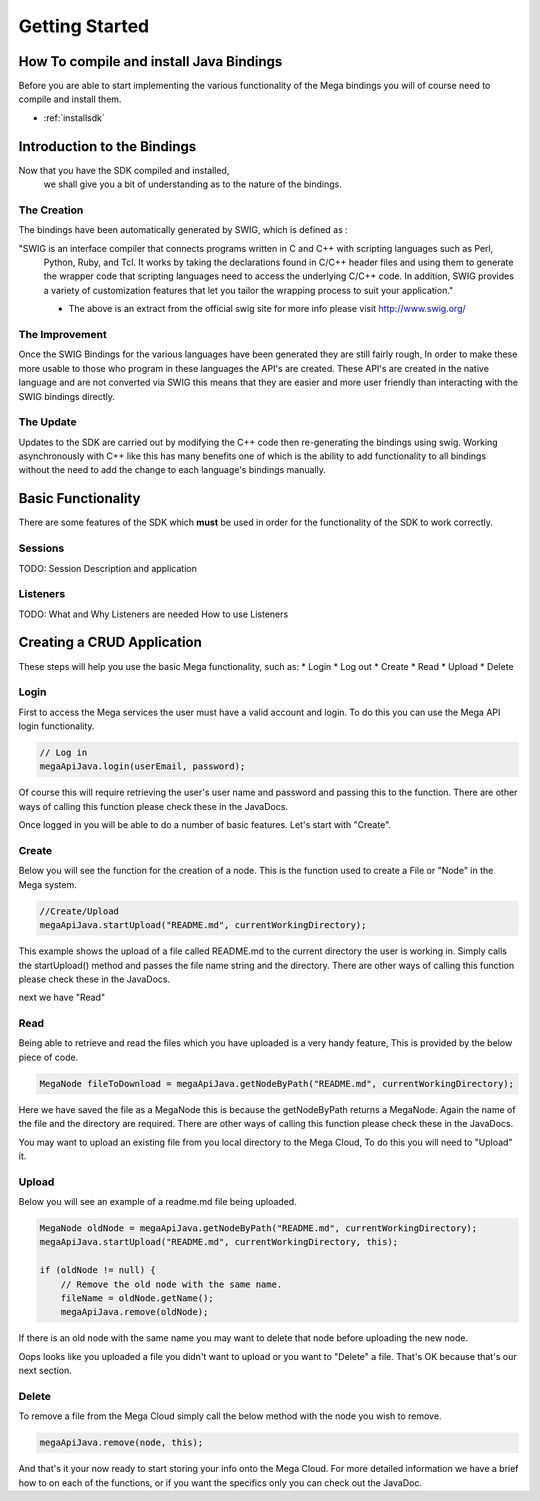===============
Getting Started
===============

----------------------------------------
How To compile and install Java Bindings
----------------------------------------

Before you are able to start implementing the various functionality 
of the Mega bindings you will of course need to compile and install them.

* :ref:`installsdk`

----------------------------
Introduction to the Bindings
----------------------------

Now that you have the SDK compiled and installed,
 we shall give you a bit of understanding as to the nature of the bindings.

~~~~~~~~~~~~
The Creation
~~~~~~~~~~~~

The bindings have been automatically generated by SWIG, which is defined as :

"SWIG is an interface compiler that connects programs written in C and C++ with scripting languages such as Perl,
 Python, Ruby, and Tcl. It works by taking the declarations found in C/C++ header files and using them to generate
 the wrapper code that scripting languages need to access the underlying C/C++ code. In addition, SWIG provides a
 variety of customization features that let you tailor the wrapping process to suit your application."

 - The above is an extract from the official swig site for more info please visit http://www.swig.org/

~~~~~~~~~~~~~~~
The Improvement
~~~~~~~~~~~~~~~

Once the SWIG Bindings for the various languages have been generated they are still fairly rough,
In order to make these more usable to those who program in these languages the API's are created.
These API's are created in the native language and are not converted via SWIG this means that they are 
easier and more user friendly than interacting with the SWIG bindings directly.

~~~~~~~~~~
The Update
~~~~~~~~~~

Updates to the SDK are carried out by modifying the C++ code then re-generating the bindings using swig.
Working asynchronously with C++ like this has many benefits one of which is the ability to add functionality to all
bindings without the need to add the change to each language's bindings manually.

-------------------
Basic Functionality
-------------------

There are some features of the SDK which **must** be used in order for the functionality of the SDK to work correctly.

~~~~~~~~
Sessions
~~~~~~~~

TODO:
Session Description and application

~~~~~~~~~
Listeners
~~~~~~~~~

TODO:
What and Why Listeners are needed
How to use Listeners

---------------------------
Creating a CRUD Application
---------------------------
These steps will help you use the basic Mega functionality, such as:
* Login
* Log out
* Create
* Read
* Upload
* Delete

~~~~~
Login
~~~~~

First to access the Mega services the user must have a valid account and login.
To do this you can use the Mega API login functionality.

.. code:: java

            // Log in
            megaApiJava.login(userEmail, password);
            
	

Of course this will require retrieving the user's user name and password and passing this to the function.
There are other ways of calling this function please check these in the JavaDocs.

Once logged in you will be able to do a number of basic features. Let's start with "Create".

~~~~~~
Create
~~~~~~

Below you will see the function for the creation of a node. This is the function used to create a File or "Node" in the Mega system.

.. code:: java

	//Create/Upload
        megaApiJava.startUpload("README.md", currentWorkingDirectory);

This example shows the upload of a file called README.md to the current directory the user is working in.    
Simply calls the startUpload() method and passes the file name string and the directory.
There are other ways of calling this function please check these in the JavaDocs.

next we have "Read"

~~~~
Read
~~~~

Being able to retrieve and read the files which you have uploaded is a very handy feature, This is provided by the below piece of code.

.. code:: java

        MegaNode fileToDownload = megaApiJava.getNodeByPath("README.md", currentWorkingDirectory);

Here we have saved the file as a MegaNode this is because the getNodeByPath returns a MegaNode. Again the name of the file and the directory are required.
There are other ways of calling this function please check these in the JavaDocs.

You may want to upload an existing file from you local directory to the Mega Cloud, To do this you will need to "Upload" it.

~~~~~~
Upload
~~~~~~
Below you will see an example of a readme.md file being uploaded.

.. code:: java

        MegaNode oldNode = megaApiJava.getNodeByPath("README.md", currentWorkingDirectory);
        megaApiJava.startUpload("README.md", currentWorkingDirectory, this);

        if (oldNode != null) {
            // Remove the old node with the same name.
            fileName = oldNode.getName();
            megaApiJava.remove(oldNode);

If there is an old node with the same name you may want to delete that node before uploading the new node.

Oops looks like you uploaded a file you didn't want to upload or you want to "Delete" a file. That's OK because that's our next section.

~~~~~~
Delete
~~~~~~

To remove a file from the Mega Cloud simply call the below method with the node you wish to remove.

.. code:: java

            megaApiJava.remove(node, this);



And that's it your now ready to start storing your info onto the Mega Cloud.
For more detailed information we have a brief how to on each of the functions, or if you want the specifics only you can check out the JavaDoc.
